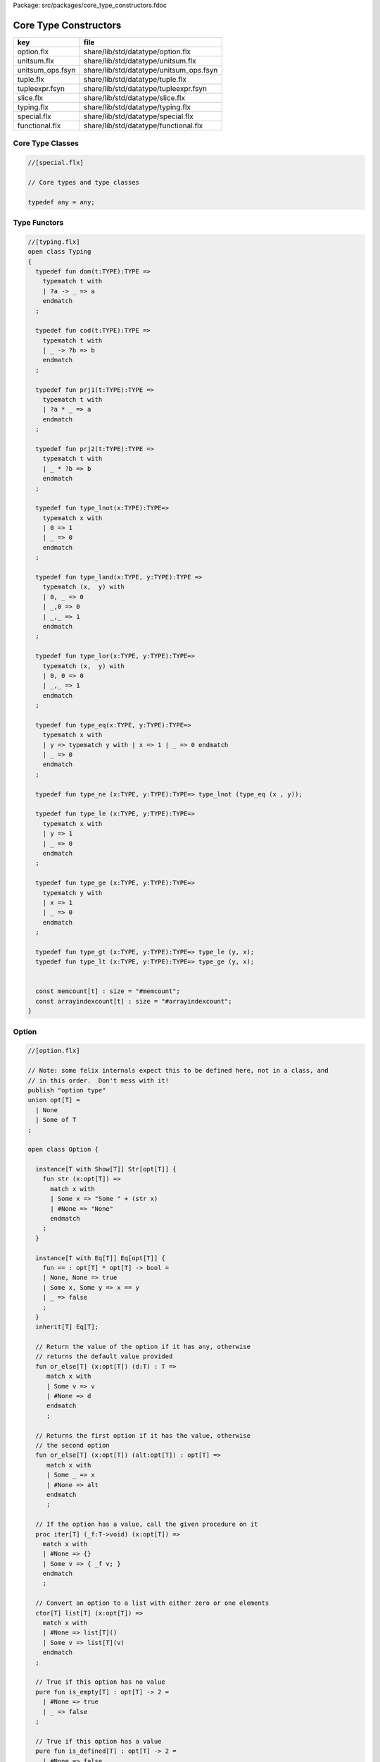 Package: src/packages/core_type_constructors.fdoc


======================
Core Type Constructors
======================

================ =======================================
key              file                                    
================ =======================================
option.flx       share/lib/std/datatype/option.flx       
unitsum.flx      share/lib/std/datatype/unitsum.flx      
unitsum_ops.fsyn share/lib/std/datatype/unitsum_ops.fsyn 
tuple.flx        share/lib/std/datatype/tuple.flx        
tupleexpr.fsyn   share/lib/std/datatype/tupleexpr.fsyn   
slice.flx        share/lib/std/datatype/slice.flx        
typing.flx       share/lib/std/datatype/typing.flx       
special.flx      share/lib/std/datatype/special.flx      
functional.flx   share/lib/std/datatype/functional.flx   
================ =======================================


Core Type Classes
=================



.. code-block:: felix

  //[special.flx]
  
  // Core types and type classes
  
  typedef any = any;
  
Type Functors
=============



.. index:: Typing(class)
.. index:: def(type)
.. index:: def(type)
.. index:: def(type)
.. index:: def(type)
.. index:: def(type)
.. index:: def(type)
.. index:: def(type)
.. index:: def(type)
.. index:: def(type)
.. index:: def(type)
.. index:: def(type)
.. index:: def(type)
.. index:: def(type)
.. index:: memcount(const)
.. index:: arrayindexcount(const)
.. code-block:: felix

  //[typing.flx]
  open class Typing
  {
    typedef fun dom(t:TYPE):TYPE =>
      typematch t with
      | ?a -> _ => a
      endmatch
    ;
  
    typedef fun cod(t:TYPE):TYPE =>
      typematch t with
      | _ -> ?b => b
      endmatch
    ;
  
    typedef fun prj1(t:TYPE):TYPE =>
      typematch t with
      | ?a * _ => a
      endmatch
    ;
  
    typedef fun prj2(t:TYPE):TYPE =>
      typematch t with
      | _ * ?b => b
      endmatch
    ;
  
    typedef fun type_lnot(x:TYPE):TYPE=>
      typematch x with
      | 0 => 1
      | _ => 0
      endmatch
    ;
  
    typedef fun type_land(x:TYPE, y:TYPE):TYPE =>
      typematch (x,  y) with
      | 0, _ => 0
      | _,0 => 0
      | _,_ => 1
      endmatch
    ;
  
    typedef fun type_lor(x:TYPE, y:TYPE):TYPE=>
      typematch (x,  y) with
      | 0, 0 => 0
      | _,_ => 1
      endmatch
    ;
  
    typedef fun type_eq(x:TYPE, y:TYPE):TYPE=>
      typematch x with
      | y => typematch y with | x => 1 | _ => 0 endmatch
      | _ => 0
      endmatch
    ;
  
    typedef fun type_ne (x:TYPE, y:TYPE):TYPE=> type_lnot (type_eq (x , y));
  
    typedef fun type_le (x:TYPE, y:TYPE):TYPE=>
      typematch x with
      | y => 1 
      | _ => 0
      endmatch
    ;
  
    typedef fun type_ge (x:TYPE, y:TYPE):TYPE=>
      typematch y with
      | x => 1 
      | _ => 0
      endmatch
    ;
  
    typedef fun type_gt (x:TYPE, y:TYPE):TYPE=> type_le (y, x);
    typedef fun type_lt (x:TYPE, y:TYPE):TYPE=> type_ge (y, x);
  
  
    const memcount[t] : size = "#memcount";
    const arrayindexcount[t] : size = "#arrayindexcount";
  }
  
Option
======



.. index:: Option(class)
.. index:: or_else(fun)
.. index:: or_else(fun)
.. index:: iter(proc)
.. index:: get(fun)
.. index:: map(fun)
.. index:: filter(fun)
.. index:: iterator(gen)
.. index:: DefaultValue(class)
.. index:: default(fun)
.. index:: or_default(fun)
.. code-block:: felix

  //[option.flx]
  
  // Note: some felix internals expect this to be defined here, not in a class, and
  // in this order.  Don't mess with it!
  publish "option type"
  union opt[T] =
    | None
    | Some of T
  ;
  
  open class Option {
   
    instance[T with Show[T]] Str[opt[T]] {
      fun str (x:opt[T]) =>
        match x with
        | Some x => "Some " + (str x)
        | #None => "None"
        endmatch
      ;
    }
   
    instance[T with Eq[T]] Eq[opt[T]] {
      fun == : opt[T] * opt[T] -> bool =
      | None, None => true
      | Some x, Some y => x == y
      | _ => false
      ;
    }
    inherit[T] Eq[T];
   
    // Return the value of the option if it has any, otherwise
    // returns the default value provided
    fun or_else[T] (x:opt[T]) (d:T) : T =>
       match x with
       | Some v => v
       | #None => d
       endmatch
       ;
    
    // Returns the first option if it has the value, otherwise
    // the second option
    fun or_else[T] (x:opt[T]) (alt:opt[T]) : opt[T] =>
       match x with
       | Some _ => x
       | #None => alt
       endmatch
       ;
    
    // If the option has a value, call the given procedure on it
    proc iter[T] (_f:T->void) (x:opt[T]) =>
      match x with
      | #None => {}
      | Some v => { _f v; }
      endmatch
      ;
    
    // Convert an option to a list with either zero or one elements
    ctor[T] list[T] (x:opt[T]) => 
      match x with 
      | #None => list[T]()
      | Some v => list[T](v) 
      endmatch
    ;
    
    // True if this option has no value
    pure fun is_empty[T] : opt[T] -> 2 =
      | #None => true
      | _ => false
    ;
    
    // True if this option has a value
    pure fun is_defined[T] : opt[T] -> 2 =
      | #None => false
      | _ => true
    ;
    
    // Get the optional value; aborts if no value is available
    fun get[T] : opt[T] -> T =
      | Some v => v
    ;
    
    // If the option has a value, apply the function to it and return a new Some value.
    // If the option has no value, returns None
    fun map[T,U] (_f:T->U) (x:opt[T]): opt[U] => 
      match x with
      | #None => None[U]
      | Some v => Some(_f v) 
      endmatch
    ;
    
    // Mimics the filter operation on a list.
    // If there is a value and the predicate returns false for that value, return
    // None.  Otherwise return the same option object.
    fun filter[T] (P:T -> bool) (x:opt[T]) : opt[T] =>
      match x with
      | Some v => if P(v) then x else None[T] endif
      | #None => x
      endmatch
    ;
    
    // Make option types iterable.  Iteration will loop once
    // if there is a value.  It's a handy shortcut for using
    // the value if you don't care about the None case.
    gen iterator[T] (var x:opt[T]) () = {
      yield x;
      return None[T];
    }
  }
  
  class DefaultValue[T] {
    virtual fun default[T]: 1->T;
  
    fun or_default[T]  (x:opt[T]) () =>
                 x.or_else #default[T]
         ;
    
  }
  
Slice
=====



.. index:: Slice(class)
.. code-block:: felix

  //[slice.flx]
  
  open class Slice {
  union slice[T] =
    | Slice_all
    | Slice_from of T
    | Slice_from_counted of T * int /* second arg is count */
    | Slice_to_incl of T
    | Slice_to_excl of T
    | Slice_range_incl of T * T
    | Slice_range_excl of T * T
    | Slice_one of T
    | Slice_none
  ;
  
  fun min[T with BoundRandomSequence[T]] (x:slice[T]) => match x with
    | ( Slice_all 
      | Slice_to_incl _ 
      | Slice_to_excl
      ) => #minval[T]
    | (Slice_from i 
      | Slice_from_counted (i,_) 
      | Slice_range_incl (i,_) 
      | Slice_range_excl (i,_) 
      | Slice_one i 
      ) => i
    | Slice_none => #maxval[T]
  ;
  fun max[T with BoundRandomSequence[T]] (x:slice[T]) => match x with
    | ( Slice_all 
      | Slice_from _
      ) => #maxval[T]
    | Slice_from_counted (i,n) => advance (n, i)
    | Slice_to_incl i => i
    | Slice_to_excl i => pred i
    | Slice_range_incl (_,i) => i
    | Slice_range_excl (_,i) => pred i
    | Slice_one i => i
    | Slice_none => #minval  
  ;
  
  fun normalise_to_inclusive_range[T with BoundRandomSequence[T]] (x:slice[T]) =>
    let l = x.min in
    let u = x.max in
    if l <= u then Slice_range_incl (l,u) 
    else Slice_none[T]
  ;
  
  fun \cap[T with BoundRandomSequence[T]] (x:slice[T], y:slice[T]) =>
    let l = max (min x, min y) in
    let u = min (max x, max y) in
    if  l <= u then Slice_range_incl (l,u) 
    else Slice_none[T]
  ;
  
  fun \in[T with BoundRandomSequence[T]] (x:T, s:slice[T]) => 
    match s with
    | #Slice_all => true
    | Slice_from i => x >= i
    | Slice_from_counted (i,n) => x >= i and x < advance (n, i)
    | Slice_to_incl j => x <= j
    | Slice_to_excl j => x < j
    | Slice_range_incl (i,j) => x >= i and x <= j
    | Slice_range_excl (i,j) => x >= i and x < j 
    | Slice_one i => i == x
    | Slice_none => false
  ;
  
  
  gen iterator[T with BoundRandomSequence[T]] (s:slice[T]) =>
    match s with
    | Slice_one x => { yield Some x; return None[T]; }
    | Slice_range_incl (first, last) => slice_range_incl first last
    | Slice_range_excl (first, last) => slice_range_excl first last
    | Slice_to_incl (last) => slice_range_incl #minval[T] last
    | Slice_to_excl (last) => slice_range_excl #minval[T] last
    | Slice_from (first) => slice_range_incl first #maxval[T]
    | Slice_from_counted (first, count) => slice_from_counted first count
    | #Slice_all => slice_range_incl #minval #maxval
    | #Slice_none => { return None[T]; } 
    endmatch
  ;
  
  // Note: guarrantees no overflow
  // handles all cases for all integers correctly
  // produces nothing if first > last
  gen slice_range_incl[T with BoundRandomSequence[T]] (first:T) (last:T) () = {
    var i = first;
    while i < last do 
      yield Some i; 
      i = succ i;
    done 
    if i == last perform yield Some i;
    return None[T]; 
  }
  
  gen slice_range_excl[T with BoundRandomSequence[T]] (first:T) (limit:T) () = {
    var i = first;
    while i < limit do 
      yield Some i; 
      i = succ i;
    done 
    return None[T]; 
  }
  
  
  gen slice_from_counted[T with BoundRandomSequence[T]] (first:T) (count:int) () = {
    var k = count; 
    while k > 0 do 
      yield Some (advance (count - k, first)); 
      k = k - 1;
    done 
    return None[T]; 
  }
  
  // hack so for in f do .. done will work too
  gen iterator[t] (f:1->opt[t]) => f;
  
  // slice index calculator
  
  // Given length n, begin b and end e indicies
  // normalise so either 0 <= b <= e <= n or m = 0
  // 
  // if m = 0 ignore b,e and use empty slice
  // otherwise return a slice starting at b inclusive
  // and ending at e exclusive, length m > 0
  
  // Normalised form allows negative indices.
  // However out of range indices are trimmed back:
  // the calculation is NOT modular.
  
  fun cal_slice (n:int, var b:int, var e:int) = {
    if b<0 do b = b + n; done
    if b<0 do b = 0; done
    if b>=n do b = n; done
    // assert 0 <= b <= n (valid index or one past end)
    if e<0 do  e = e + n; done
    if e<0 do  e = 0; done
    if e>=n do e = n; done 
    // assert 0 <= e <= n (valid index or one pas end)
    var m = e - b; 
    if m<0 do m = 0; done
    // assert 0 <= m <= n (if m > 0 then b < e else m = 0)
    return b,e,m;
    // assert m = 0 or  0 <= b <= e <= n and 0 < m < n
  }
  
  union gslice[T] =
    | GSlice of slice[T]
    | GSSList of list[gslice[T]]
    | GSIList of list[T]
    | GSIter of 1 -> opt[T]
    | GSMap of (T -> T) * gslice[T]
  ;
  
  gen gslist_iterator[T with Integer[T]] (ls: list[gslice[T]]) () : opt[T] =
  {
    var current = ls;
  next:>
    match current with
    | #Empty => return None[T];
    | Cons (gs, tail) =>
      for v in gs do yield Some v; done
      current = tail;
      goto next;
    endmatch;
  }
  
  gen gsmap_iterator[T] (f:T->T) (var gs:gslice[T]) () : opt[T] =
  {
    for v in gs do yield v.f.Some; done
    return None[T];
  }
  
  gen iterator[T with Integer[T]] (gs:gslice[T]) =>
    match gs with
    | GSlice s => iterator s
    | GSSList ls => gslist_iterator ls
    | GSIList ls => iterator ls
    | GSIter it => it
    | GSMap (f,gs) => gsmap_iterator f gs
  ;
  
  fun +[T with Integer[T]] (x:gslice[T], y:gslice[T]) =>
    GSSList (list (x,y))
  ;
  
  fun +[T with Integer[T]] (x:gslice[T], y:slice[T]) =>
   x + GSlice y
  ;
  
  fun +[T with Integer[T]] (x:slice[T], y:gslice[T]) =>
   GSlice x + y
  ;
  
  fun +[T with Integer[T]] (x:slice[T], y:slice[T]) =>
   GSlice x + GSlice y
  ;
  
  fun map[T with Integer[T]] (f:T->T) (gs:gslice[T]) =>
    GSMap (f,gs)
  ;
  }
  
Operations on sums of units
===========================

Treated as finite cyclic groups.

.. index:: str(fun)
.. index:: str(fun)
.. index:: succ(fun)
.. index:: pred(fun)
.. index:: maxval(fun)
.. index:: minval(fun)
.. index:: advance(fun)
.. code-block:: felix

  //[unitsum.flx]
  
  // -----------------------------------------------------------------------------
  typedef void = 0;
  typedef unit = 1;
  
  instance Str[void] {
    fun str (x:void) => "void";
  }
  open Show[void];
  
  
  instance Str[unit] {
    fun str (x:unit) => "()";
  }
  open Show[unit];
  
  instance[T:UNITSUM] Eq[T] {
    fun == (x:T,y:T) => caseno x ==caseno y;
  }
  instance[T:UNITSUM] Tord[T] {
    fun < (x:T,y:T) => caseno x < caseno y;
  }
  instance[T:UNITSUM] ForwardSequence[T] {
    fun succ (x:T) => (caseno x + 1) :>> T;
  }
  instance[T:UNITSUM] BidirectionalSequence[T] {
    fun pred (x:T) => (caseno x - 1) :>> T;
  }
  instance[T:UNITSUM] UpperBoundTotalOrder[T] {
    fun maxval () => (memcount[T].int - 1) :>> T;
  }
  
  instance[T:UNITSUM] LowerBoundTotalOrder[T] {
    fun minval () => 0 :>> T;
  }
  
  instance[T:UNITSUM] RandomSequence[T] {
    fun advance (amt: int,  pos:T) => (caseno pos + amt) :>> T;
  }
  open[T:UNITSUM] BoundRandomSequence[T];
  
  
  typedef fun n"`+" (x:UNITSUM,y:UNITSUM):UNITSUM => _typeop ("_unitsum_add",(x,y),UNITSUM);
  typedef fun n"`-" (x:UNITSUM,y:UNITSUM):UNITSUM => _typeop ("_unitsum_diff",(x,y),UNITSUM);
  typedef fun n"`*" (x:UNITSUM,y:UNITSUM):UNITSUM => _typeop ("_unitsum_mul",(x,y),UNITSUM);
  typedef fun n"`/" (x:UNITSUM,y:UNITSUM):UNITSUM => _typeop ("_unitsum_div",(x,y),UNITSUM);
  typedef fun n"`%" (x:UNITSUM,y:UNITSUM):UNITSUM => _typeop ("_unitsum_mod",(x,y),UNITSUM);
  
  typedef fun n"`min" (x:UNITSUM,y:UNITSUM):UNITSUM => _typeop ("_unitsum_min",(x,y),UNITSUM);
  typedef fun n"`max" (x:UNITSUM,y:UNITSUM):UNITSUM => _typeop ("_unitsum_max",(x,y),UNITSUM);
  typedef fun n"`gcd" (x:UNITSUM,y:UNITSUM):UNITSUM => _typeop ("_unitsum_gcd",(x,y),UNITSUM);
  typedef fun n"`lcd" (x:UNITSUM,y:UNITSUM):UNITSUM => _typeop ("_unitsum_lcm",(x,y),UNITSUM);
  
  typedef fun n"`<" (x:UNITSUM,y:UNITSUM):BOOL=> _typeop ("_unitsum_lt",(x,y),BOOL);
  typedef fun n"`>" (x:UNITSUM,y:UNITSUM):BOOL=> _typeop ("_unitsum_lt",(y,x),BOOL);
  typedef fun n"`==" (x:UNITSUM,y:UNITSUM):BOOL=> x `< y `and y `< x;


.. code-block:: felix

  //[unitsum_ops.fsyn]
  syntax unitsum_ops 
  {
    x[ssum_pri] := x[ssum_pri] "`+" x[>ssum_pri] =># "(Infix)";
    x[ssum_pri] := x[ssum_pri] "`-" x[>ssum_pri] =># "(Infix)";
    x[ssum_pri] := x[ssum_pri] "`*" x[>ssum_pri] =># "(Infix)";
    x[ssum_pri] := x[ssum_pri] "`/" x[>ssum_pri] =># "(Infix)";
    x[ssum_pri] := x[ssum_pri] "`%" x[>ssum_pri] =># "(Infix)";
    x[ssum_pri] := x[>scomparison_pri] "`==" x[>scomparison_pri] =># "(Infix)";
    x[ssum_pri] := x[>scomparison_pri] "`<" x[>scomparison_pri] =># "(Infix)";
    x[ssum_pri] := x[>scomparison_pri] "`>" x[>scomparison_pri] =># "(Infix)";
  }

// -----------------------------------------------------------------------------

Category Theoretic Functional Operations
========================================



.. index:: Functional(class)
.. index:: curry(fun)
.. index:: curry(fun)
.. index:: uncurry2(fun)
.. index:: uncurry3(fun)
.. index:: twist(fun)
.. index:: proj1(fun)
.. index:: proj2(fun)
.. index:: dup(fun)
.. index:: prdx(fun)
.. index:: compose(fun)
.. index:: rev_compose(fun)
.. code-block:: felix

  //[functional.flx]
  
  //$ Categorical Operators
  open class Functional
  {
    // note: in Felix, products are uniquely decomposable, but arrows
    // are not. So we cannot overload based on arrow factorisation.
    // for example, the curry functions can be overloaded but
    // the uncurry functions cannot be
  
    // Note: Felix is not powerful enough to generalise these
    // operation in user code, i.e. polyadic programming
  
    //$ change star into arrow (2 components)
    fun curry[u,v,r] (f:u*v->r) : u -> v -> r => fun (x:u) (y:v) => f (x,y);
  
    //$ change star into arrow (3 components)
    fun curry[u,v,w,r] (f:u*v*w->r) : u -> v -> w -> r => fun (x:u) (y:v) (z:w) => f (x,y,z);
  
    //$ change arrow into star (arity 2)
    fun uncurry2[u,v,r] (f:u->v->r) : u * v -> r => fun (x:u,y:v) => f x y;
  
    //$ change arrow into star (arity 3)
    fun uncurry3[u,v,w,r] (f:u->v->w->r) : u * v * w -> r => fun (x:u,y:v,z:w) => f x y z;
  
    //$ argument order permutation (2 components)
    fun twist[u,v,r] (f:u*v->r) : v * u -> r => fun (x:v,y:u) => f (y,x);
  
    //$ projection 1 (2 components)
    fun proj1[u1,u2,r1,r2] (f:u1*u2->r1*r2) : u1 * u2 -> r1 => 
      fun (x:u1*u2) => match f x with | a,_ => a endmatch;
  
    //$ projection 2 (2 components)
    fun proj2[u1,u2,r1,r2] (f:u1*u2->r1*r2) : u1 * u2 -> r2 => 
      fun (x:u1*u2) => match f x with | _,b => b endmatch;
  
    // aka \delta or diagonal function 
    fun dup[T] (x:T) => x,x;
  
    //$ unique product (of above projections)
    // if f: C-> A and g: C -> B there is a unique function
    // <f,g>: C -> A * B such that f = <f,g> \odot \pi0 and
    // g = <f,g> \odot pi1
    // WHAT IS THE FUNCTION CALLED?
  
    fun prdx[u1,r1,r2] (f1:u1->r1,f2:u1->r2) : u1 -> r1 * r2 => 
      fun (x1:u1) => f1 x1, f2 x1;
  
    //$ series composition (2 functions)
    fun compose[u,v,w] (f:v->w, g:u->v) : u -> w => 
      fun (x:u) => f (g x)
    ;
  
    fun \circ [u,v,w] (f:v->w, g:u->v) : u -> w => 
      fun (x:u) => f (g x)
    ;
  
    //$ series reverse composition (2 functions)
    fun rev_compose[u,v,w] (f:u->v, g:v->w) : u -> w => 
      fun (x:u) => g (f x)
    ;
  
    //$ series reverse composition (2 functions)
    fun \odot[u,v,w] (f:u->v, g:v->w) : u -> w => 
      fun (x:u) => g (f x)
    ;
  
    //$ series reverse composition (2 functions)
    fun \cdot[u,v,w] (f:u->v, g:v->w) : u -> w => 
      fun (x:u) => g (f x)
    ;
  
  
  }
  
Tuples
======



.. index:: Tuple(class)
.. index:: tuple_str(fun)
.. index:: tuple_str(fun)
.. index:: tuple_str(fun)
.. index:: str(fun)
.. index:: parallel_tuple_comp(class)
.. index:: ravel(fun)
.. index:: ravel(fun)
.. index:: ravel(fun)
.. index:: ravel(fun)
.. code-block:: felix

  //[tuple.flx]
  
  //------------------------------------------------------------------------------
  // Class Str: convert to string
  
  // Tuple class for inner tuple listing
  class Tuple[U] {
    virtual fun tuple_str (x:U) => str x;
  }
  
  instance[U,V with Str[U], Tuple[V]] Tuple[U ** V] {
    fun tuple_str (x: U ** V) =>
      match x with
      | a ,, b => str a +", " + tuple_str b
      endmatch
    ;
  }
  
  instance[U,V with Str[U], Str[V]] Tuple[U * V] {
    fun tuple_str (x: U * V) =>
      match x with
      | a , b => str a +", " + str b
      endmatch
    ;
  }
  
  // actual Str class impl.
  instance [U, V with Tuple[U ** V]] Str[U ** V] {
    fun str (x: U ** V) => "(" + tuple_str x +")";
  }
  
  instance[T,U] Str[T*U] {
     fun str (t:T, u:U) => "("+str t + ", " + str u+")";
  }
  instance[T] Str[T*T] {
     fun str (t1:T, t2:T) => "("+str t1 + ", " + str t2+")";
  }
  
  open[U, V with Tuple[U **V]] Str [U**V];
  open[U, V with Str[U], Str[V]] Str [U*V];
  
  
  //------------------------------------------------------------------------------
  // Class Eq: Equality
  instance [T,U with Eq[T], Eq[U]] Eq[T ** U] {
    fun == : (T ** U) * (T ** U) -> bool =
    | (ah ,, at) , (bh ,, bt) => ah == bh and at == bt;
    ;
  }
  
  instance[t,u with Eq[t],Eq[u]] Eq[t*u] {
    fun == : (t * u) * (t * u) -> bool =
    | (x1,y1),(x2,y2) => x1==x2 and y1 == y2
    ;
  }
  
  instance[t with Eq[t]] Eq[t*t] {
    fun == : (t * t) * (t * t) -> bool =
    | (x1,y1),(x2,y2) => x1==x2 and y1 == y2
    ;
  }
  
  //------------------------------------------------------------------------------
  // Class Tord: Total Order
  instance [T,U with Tord[T], Tord[U]] Tord[T ** U] {
    fun < : (T ** U) * (T ** U) -> bool =
    | (ah ,, at) , (bh ,, bt) => ah < bh or ah == bh and at < bt;
    ;
  }
  
  instance[t,u with Tord[t],Tord[u]] Tord[t*u] {
    fun < : (t * u) * (t * u) -> bool =
    | (x1,y1),(x2,y2) => x1 < x2 or x1 == x2 and y1 < y2
    ;
  }
  instance[t with Tord[t]] Tord[t*t] {
    fun < : (t * t) * (t * t) -> bool =
    | (x1,y1),(x2,y2) => x1 < x2 or x1 == x2 and y1 < y2
    ;
  }
  open [T,U with Tord[T], Tord[U]] Tord[T ** U];
  open [T,U with Tord[T], Tord[U]] Tord[T * U];
  
  /* type equality now requires type_eq!
  //------------------------------------------------------------------------------
  // Generic Field access
  fun field[n,t,u where n==0] (a:t,b:u)=>a;
  fun field[n,t,u where n==1] (a:t,b:u)=>b;
  
  fun field[n,t,u,v where n==0] (a:t,b:u,c:v)=>a;
  fun field[n,t,u,v where n==1] (a:t,b:u,c:v)=>b;
  fun field[n,t,u,v where n==2] (a:t,b:u,c:v)=>c;
  
  fun field[n,t,u,v,w where n==0] (a:t,b:u,c:v,d:w)=>a;
  fun field[n,t,u,v,w where n==1] (a:t,b:u,c:v,d:w)=>b;
  fun field[n,t,u,v,w where n==2] (a:t,b:u,c:v,d:w)=>c;
  fun field[n,t,u,v,w where n==3] (a:t,b:u,c:v,d:w)=>d;
  
  fun field[n,t,u,v,w,x where n==0] (a:t,b:u,c:v,d:w,e:x)=>a;
  fun field[n,t,u,v,w,x where n==1] (a:t,b:u,c:v,d:w,e:x)=>b;
  fun field[n,t,u,v,w,x where n==2] (a:t,b:u,c:v,d:w,e:x)=>c;
  fun field[n,t,u,v,w,x where n==3] (a:t,b:u,c:v,d:w,e:x)=>d;
  fun field[n,t,u,v,w,x where n==4] (a:t,b:u,c:v,d:w,e:x)=>e;
  */
  
  //------------------------------------------------------------------------------
  open class parallel_tuple_comp
  {
    //$ parallel composition
    // notation: f \times g
    fun ravel[u1,u2,r1,r2] (f1:u1->r1,f2:u2->r2) : u1 * u2 -> r1 * r2 => 
      fun (x1:u1,x2:u2) => f1 x1, f2 x2;
  
    fun ravel[u1,u2,u3,r1,r2,r3] (
       f1:u1->r1,
       f2:u2->r2,
       f3:u3->r3
      ) : u1 * u2 * u3 -> r1 * r2 * r3 => 
      fun (x1:u1,x2:u2,x3:u3) => f1 x1, f2 x2, f3 x3;
  
    fun ravel[u1,u2,u3,u4,r1,r2,r3,r4] (
       f1:u1->r1,
       f2:u2->r2,
       f3:u3->r3,
       f4:u4->r4
      ) : u1 * u2 * u3 * u4 -> r1 * r2 * r3 * r4=> 
      fun (x1:u1,x2:u2,x3:u3,x4:u4) => f1 x1, f2 x2, f3 x3, f4 x4;
  
    fun ravel[u1,u2,u3,u4,u5,r1,r2,r3,r4,r5] (
       f1:u1->r1,
       f2:u2->r2,
       f3:u3->r3,
       f4:u4->r4,
       f5:u5->r5
      ) : u1 * u2 * u3 * u4 * u5 -> r1 * r2 * r3 * r4 * r5 => 
      fun (x1:u1,x2:u2,x3:u3,x4:u4,x5:u5) => f1 x1, f2 x2, f3 x3, f4 x4, f5 x5;
  
  }
  
Tuple Constructor Syntax
========================


.. code-block:: felix

  //[tupleexpr.fsyn]
  syntax tupleexpr
  {
    //$ Tuple formation by cons: right associative.
    x[stuple_cons_pri] := x[>stuple_cons_pri] ",," x[stuple_cons_pri] =># 
      """`(ast_tuple_cons ,_sr ,_1 ,_3)""";
  
    //$ Tuple formation by append: left associative
    x[stuple_cons_pri] := x[stuple_cons_pri] "<,,>" x[>stuple_cons_pri] =># 
     """`(ast_tuple_snoc ,_sr ,_1 ,_3)""";
  
    //$ Tuple formation non-associative.
    x[stuple_pri] := x[>stuple_pri] ( "," x[>stuple_pri])+ =># "(chain 'ast_tuple _1 _2)";
  
  }
  
  
